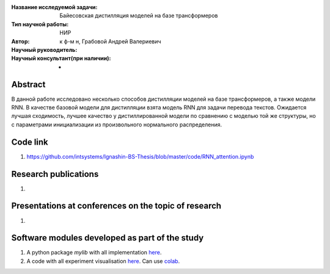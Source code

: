|test| |codecov| |docs|

.. |test| image:: https://github.com/intsystems/ProjectTemplate/workflows/test/badge.svg
    :target: https://github.com/intsystems/ProjectTemplate/tree/master
    :alt: Test status
    
.. |codecov| image:: https://img.shields.io/codecov/c/github/intsystems/ProjectTemplate/master
    :target: https://app.codecov.io/gh/intsystems/ProjectTemplate
    :alt: Test coverage
    
.. |docs| image:: https://github.com/intsystems/ProjectTemplate/workflows/docs/badge.svg
    :target: https://intsystems.github.io/ProjectTemplate/
    :alt: Docs status


.. class:: center

    :Название исследуемой задачи: Байесовская дистилляция моделей на базе трансформеров
    :Тип научной работы: НИР
    :Автор: 
    :Научный руководитель: к ф-м н, Грабовой Андрей Валериевич
    :Научный консультант(при наличии): -

Abstract
========
В данной работе исследовано несколько способов дистилляции моделей на базе трансформеров, а также модели RNN. В качестве базовой модели для дистилляции взята модель RNN для задачи перевода текстов. Ожидается лучшая сходимость, лучшее качество у дистиллированной модели по сравнению с моделью той же структуры, но с параметрами инициализации из произвольного нормального распределения. 

Code link
========
1) https://github.com/intsystems/Ignashin-BS-Thesis/blob/master/code/RNN_attention.ipynb



Research publications
===============================
1. 

Presentations at conferences on the topic of research
================================================
1. 

Software modules developed as part of the study
======================================================
1. A python package *mylib* with all implementation `here <https://github.com/intsystems/ProjectTemplate/tree/master/src>`_.
2. A code with all experiment visualisation `here <https://github.comintsystems/ProjectTemplate/blob/master/code/main.ipynb>`_. Can use `colab <http://colab.research.google.com/github/intsystems/ProjectTemplate/blob/master/code/main.ipynb>`_.
